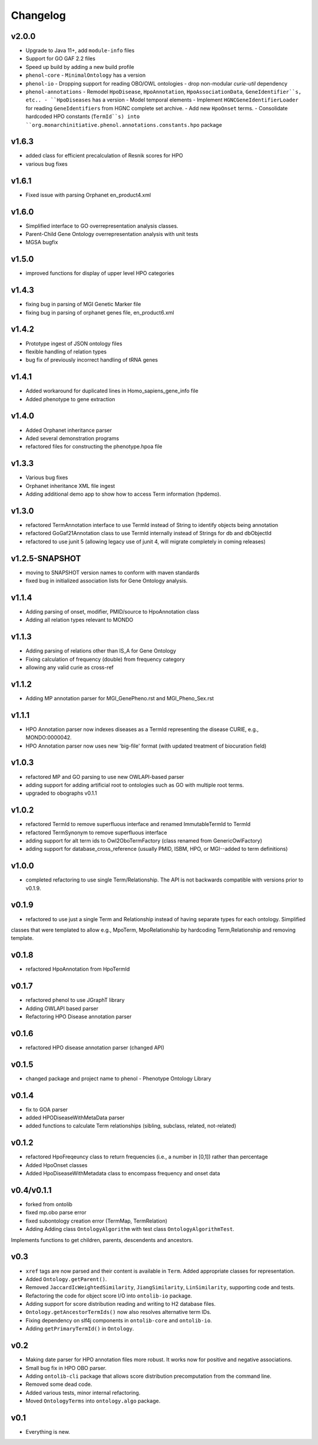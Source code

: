=========
Changelog
=========

------
v2.0.0
------
- Upgrade to Java 11+, add ``module-info`` files
- Support for GO GAF 2.2 files
- Speed up build by adding a new build profile
- ``phenol-core``
  - ``MinimalOntology`` has a version
- ``phenol-io``
  - Dropping support for reading OBO/OWL ontologies
  - drop non-modular `curie-util` dependency
- ``phenol-annotations``
  - Remodel ``HpoDisease``, ``HpoAnnotation``, ``HpoAssociationData``, ``GeneIdentifier``s, etc..
  - ``HpoDiseases`` has a version
  - Model temporal elements
  - Implement ``HGNCGeneIdentifierLoader`` for reading ``GeneIdentifiers`` from HGNC complete set archive.
  - Add new ``HpoOnset`` terms.
  - Consolidate hardcoded HPO constants (``TermId``s) into ``org.monarchinitiative.phenol.annotations.constants.hpo`` package

------
v1.6.3
------
- added class for efficient precalculation of Resnik scores for HPO
- various bug fixes

------
v1.6.1
------
- Fixed issue with parsing Orphanet en_product4.xml

------
v1.6.0
------
- Simplified interface to GO overrepresentation analysis classes.
- Parent-Child Gene Ontology overrepresentation analysis with unit tests
- MGSA bugfix

------
v1.5.0
------
- improved functions for display of upper level HPO categories

------
v1.4.3
------
- fixing bug in parsing of MGI Genetic Marker file
- fixing bug in parsing of orphanet genes file, en_product6.xml

------
v1.4.2
------
- Prototype ingest of JSON ontology files
- flexible handling of relation types
- bug fix of previously incorrect handling of tRNA genes

------
v1.4.1
------
- Added workaround for duplicated lines in Homo_sapiens_gene_info file
- Added phenotype to gene extraction

------
v1.4.0
------
- Added Orphanet inheritance parser
- Aded several demonstration programs
- refactored files for constructing the phenotype.hpoa file


------
v1.3.3
------
- Various bug fixes
- Orphanet inheritance XML file ingest
- Adding additional demo app to show how to access Term information (hpdemo).

------
v1.3.0
------
- refactored TermAnnotation interface to use TermId instead of String to identify objects being annotation
- refactored GoGaf21Annotation class to use TermId internally instead of Strings for db and dbObjectId
- refactored to use junit 5 (allowing legacy use of junit 4, will migrate completely in coming releases)

---------------
v1.2.5-SNAPSHOT
---------------
- moving to SNAPSHOT version names to conform with maven standards
- fixed bug in initialized association lists for Gene Ontology analysis.

------
v1.1.4
------
- Adding parsing of onset, modifier, PMID/source to HpoAnnotation class
- Adding all relation types relevant to MONDO

------
v1.1.3
------
- Adding parsing of relations other than IS_A for Gene Ontology
- Fixing calculation of frequency (double) from frequency category
- allowing any valid curie as cross-ref

------
v1.1.2
------
- Adding MP annotation parser for MGI_GenePheno.rst and MGI_Pheno_Sex.rst


------
v1.1.1
------
- HPO Annotation parser now indexes diseases as a TermId representing the disease CURIE, e.g., MONDO:0000042.
- HPO Annotation parser now uses new 'big-file' format (with updated treatment of biocuration field)

------
v1.0.3
------
- refactored MP and GO parsing to use new OWLAPI-based parser
- adding support for adding artificial root to ontologies such as GO with multiple root terms.
- upgraded to obographs v0.1.1

------
v1.0.2
------
- refactored TermId to remove superfluous interface and renamed ImmutableTermId to TermId
- refactored TermSynonym to remove superfluous interface
- adding support for alt term ids to Owl2OboTermFactory (class renamed from GenericOwlFactory)
- adding support for database_cross_reference (usually PMID, ISBM, HPO, or MGI--added to term definitions)

------
v1.0.0
------
- completed refactoring to use single Term/Relationship. The API is not backwards compatible with versions prior to v0.1.9.

------
v0.1.9
------
- refactored to use just a single Term and Relationship instead of having separate types for each ontology. Simplified
classes that were templated to allow e.g., MpoTerm, MpoRelationship by hardcoding Term,Relationship and removing template.

------
v0.1.8
------
- refactored HpoAnnotation from HpoTermId

------
v0.1.7
------
- refactored phenol to use JGraphT library
- Adding OWLAPI based parser
- Refactoring HPO Disease annotation parser

------
v0.1.6
------
- refactored HPO disease annotation parser (changed API)

------
v0.1.5
------
- changed package and project name to phenol - Phenotype Ontology Library

------
v0.1.4
------
- fix to GOA parser
- added HPODiseaseWithMetaData parser
- added functions to calculate Term relationships (sibling, subclass, related, not-related)

------
v0.1.2
------
- refactored HpoFreqeuncy class to return frequencies (i.e., a number in [0,1]) rather than percentage
- Added HpoOnset classes
- Added HpoDiseaseWithMetadata class to encompass frequency and onset data


-----------
v0.4/v0.1.1
-----------
- forked from ontolib
- fixed mp.obo parse error
- fixed subontology creation error (TermMap, TermRelation)
- Adding Adding class ``OntologyAlgorithm`` with test class ``OntologyAlgorithmTest``.
Implements functions to get children, parents, descendents and ancestors.

----
v0.3
----

- ``xref`` tags are now parsed and their content is available in ``Term``.
  Added appropriate classes for representation.
- Added ``Ontology.getParent()``.
- Removed ``JaccardIcWeightedSimilarity``, ``JiangSimilarity``, ``LinSimilarity``, supporting code and tests.
- Refactoring the code for object score I/O into ``ontolib-io`` package.
- Adding support for score distribution reading and writing to H2 database files.
- ``Ontology.getAncestorTermIds()`` now also resolves alternative term IDs.
- Fixing dependency on slf4j components in ``ontolib-core`` and ``ontolib-io``.
- Adding ``getPrimaryTermId()`` in ``Ontology``.

----
v0.2
----

- Making date parser for HPO annotation files more robust.
  It works now for positive and negative associations.
- Small bug fix in HPO OBO parser.
- Adding ``ontolib-cli`` package that allows score distribution precomputation from the command line.
- Removed some dead code.
- Added various tests, minor internal refactoring.
- Moved ``OntologyTerms`` into ``ontology.algo`` package.

----
v0.1
----

- Everything is new.
